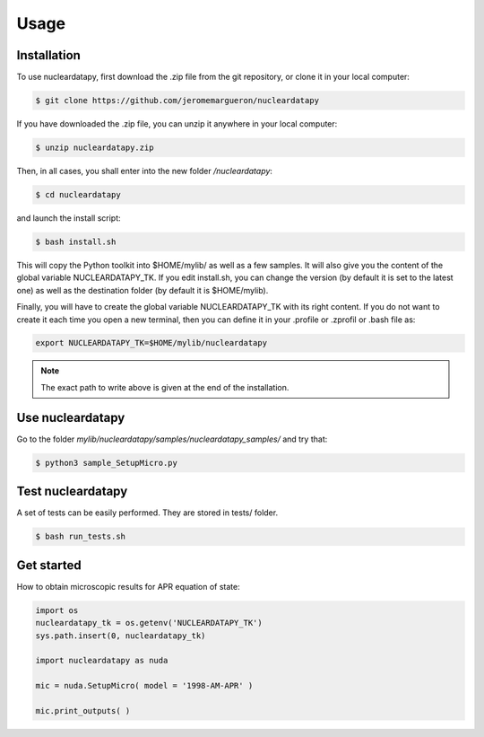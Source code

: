 Usage
=====

.. _installation:

Installation
------------

To use nucleardatapy, first download the .zip file from the git repository, or clone it in your local computer:

.. code-block:: console

   $ git clone https://github.com/jeromemargueron/nucleardatapy

If you have downloaded the .zip file, you can unzip it anywhere in your local computer:

.. code-block:: console

   $ unzip nucleardatapy.zip

Then, in all cases, you shall enter into the new folder `/nucleardatapy`:

.. code-block:: console

   $ cd nucleardatapy

and launch the install script:

.. code-block:: console

   $ bash install.sh

This will copy the Python toolkit into $HOME/mylib/ as well as a few samples. It will also give you the content of the global variable NUCLEARDATAPY_TK. If you edit install.sh, you can change the version (by default it is set to the latest one) as well as the destination folder (by default it is $HOME/mylib).

Finally, you will have to create the global variable NUCLEARDATAPY_TK with its right content. If you do not want to create it each time you open a new terminal, then you can define it in your .profile or .zprofil or .bash file as:

.. code-block:: console

   export NUCLEARDATAPY_TK=$HOME/mylib/nucleardatapy

.. note::

   The exact path to write above is given at the end of the installation.

.. _Use:

Use nucleardatapy
-----------------

Go to the folder `mylib/nucleardatapy/samples/nucleardatapy_samples/` and try that:

.. code-block:: console

   $ python3 sample_SetupMicro.py

.. _Test:

Test nucleardatapy
------------------

A set of tests can be easily performed. They are stored in tests/ folder.

.. code-block:: console

   $ bash run_tests.sh

.. _Get started:

Get started
-----------

How to obtain microscopic results for APR equation of state:

.. code-block:: python

   import os
   nucleardatapy_tk = os.getenv('NUCLEARDATAPY_TK')
   sys.path.insert(0, nucleardatapy_tk)

   import nucleardatapy as nuda

   mic = nuda.SetupMicro( model = '1998-AM-APR' )

   mic.print_outputs( )
